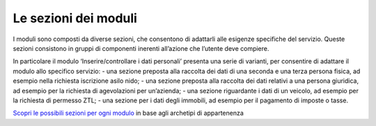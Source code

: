 Le sezioni dei moduli
============================

I moduli sono composti da diverse sezioni, che consentono di adattarli alle esigenze specifiche del servizio. Queste sezioni consistono in gruppi di componenti inerenti all’azione che l’utente deve compiere.

In particolare il modulo ‘Inserire/controllare i dati personali’ presenta una serie di varianti, per consentire di adattare il modulo allo specifico servizio: 
- una sezione preposta alla raccolta dei dati di una seconda e una terza persona fisica, ad esempio nella richiesta iscrizione asilo nido; 
- una sezione preposta alla raccolta dei dati relativi a una persona giuridica, ad esempio per la richiesta di agevolazioni per un’azienda; 
- una sezione riguardante i dati di un veicolo, ad esempio per la richiesta di permesso ZTL;
- una sezione per i dati degli immobili, ad esempio per il pagamento di imposte o tasse.
 
`Scopri le possibili sezioni per ogni modulo <https://docs.google.com/spreadsheets/d/12RgHGrhrGKhAGOUf2kOThrgIEyFngknVOhoVIrAeOOk/edit#gid=1049423963>`_ in base agli archetipi di appartenenza


